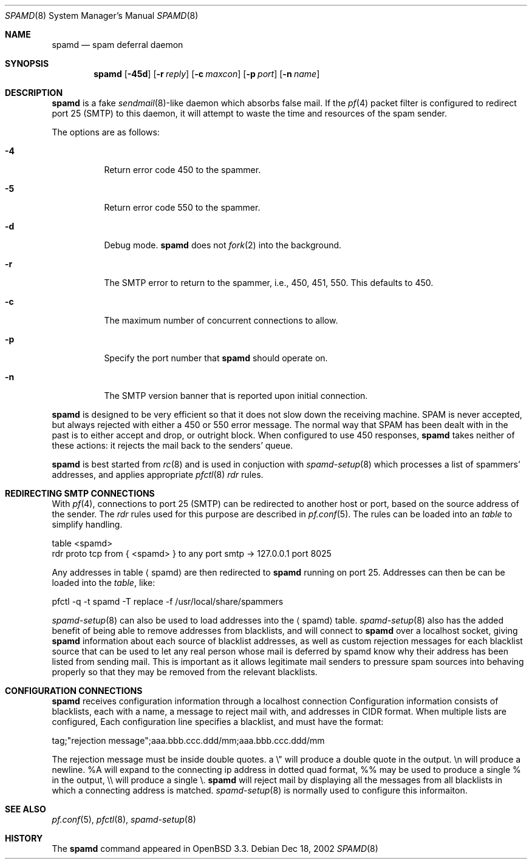 .\"	$OpenBSD: spamd.8,v 1.11 2003/02/26 15:05:07 david Exp $
.\"
.\" Copyright (c) 2002 Theo de Raadt.  All rights reserved.
.\"
.\" Redistribution and use in source and binary forms, with or without
.\" modification, are permitted provided that the following conditions
.\" are met:
.\" 1. Redistributions of source code must retain the above copyright
.\"    notice, this list of conditions and the following disclaimer.
.\" 2. Redistributions in binary form must reproduce the above copyright
.\"    notice, this list of conditions and the following disclaimer in the
.\"    documentation and/or other materials provided with the distribution.
.\"
.\" THIS SOFTWARE IS PROVIDED BY THE AUTHOR ``AS IS'' AND ANY EXPRESS OR
.\" IMPLIED WARRANTIES, INCLUDING, BUT NOT LIMITED TO, THE IMPLIED WARRANTIES
.\" OF MERCHANTABILITY AND FITNESS FOR A PARTICULAR PURPOSE ARE DISCLAIMED.
.\" IN NO EVENT SHALL THE AUTHOR BE LIABLE FOR ANY DIRECT, INDIRECT,
.\" INCIDENTAL, SPECIAL, EXEMPLARY, OR CONSEQUENTIAL DAMAGES (INCLUDING, BUT
.\" NOT LIMITED TO, PROCUREMENT OF SUBSTITUTE GOODS OR SERVICES; LOSS OF USE,
.\" DATA, OR PROFITS; OR BUSINESS INTERRUPTION) HOWEVER CAUSED AND ON ANY
.\" THEORY OF LIABILITY, WHETHER IN CONTRACT, STRICT LIABILITY, OR TORT
.\" (INCLUDING NEGLIGENCE OR OTHERWISE) ARISING IN ANY WAY OUT OF THE USE OF
.\" THIS SOFTWARE, EVEN IF ADVISED OF THE POSSIBILITY OF SUCH DAMAGE.
.\"
.Dd Dec 18, 2002
.Dt SPAMD 8
.Os
.Sh NAME
.Nm spamd
.Nd spam deferral daemon
.Sh SYNOPSIS
.Nm spamd
.Op Fl 45d
.Op Fl r Ar reply
.Op Fl c Ar maxcon
.Op Fl p Ar port
.Op Fl n Ar name
.Sh DESCRIPTION
.Nm
is a fake
.Xr sendmail 8 Ns -like
daemon which absorbs false mail.
If the
.Xr pf 4
packet filter is configured to redirect port 25 (SMTP) to this daemon,
it will attempt to waste the time and resources of the spam sender.
.Pp
The options are as follows:
.Bl -tag -width Ds
.Pp
.It Fl 4
Return error code 450 to the spammer.
.It Fl 5
Return error code 550 to the spammer.
.It Fl d
Debug mode.
.Nm
does not
.Xr fork 2
into the background.
.It Fl r
The SMTP error to return to the spammer, i.e., 450, 451, 550.
This defaults to 450.
.It Fl c
The maximum number of concurrent connections to allow.
.It Fl p
Specify the port number that
.Nm
should operate on.
.It Fl n
The SMTP version banner that is reported upon initial connection.
.El
.Pp
.Nm
is designed to be very efficient so that it does not slow down the
receiving machine.
SPAM is never accepted, but always rejected with either a 450 or 550
error message.
The normal way that SPAM has been dealt with in the past is to either
accept and drop, or outright block.
When configured to use 450 responses,
.Nm
takes neither of these actions: it rejects the mail back to the senders'
queue.
.Pp
.Nm
is best started from
.Xr rc 8
and is used in conjuction with
.Xr spamd-setup 8
which processes a list of spammers' addresses, and applies appropriate
.Xr pfctl 8
.Em rdr
rules.
.Pp
.Sh REDIRECTING SMTP CONNECTIONS
With
.Xr pf 4 ,
connections to port 25 (SMTP) can be redirected to another host or port,
based on the source address of the sender.
The
.Em rdr
rules used for this purpose are described in
.Xr pf.conf 5 .
The rules can be loaded into an
.Em table
to simplify handling.
.Bd -literal
    table <spamd>	
    rdr proto tcp from { <spamd> } to any port smtp -> 127.0.0.1 port 8025
.Ed
.Pp
Any addresses in table
.Aq spamd
are then redirected to 
.Nm
running on port 25.
Addresses can then be can be loaded into the
.Em table ,
like:
.Bd -literal
      pfctl -q -t spamd -T replace -f /usr/local/share/spammers
.Ed
.Pp
.Xr spamd-setup 8
can also be used to load addresses into the
.Aq spamd
table. 
.Xr spamd-setup 8
also has the added benefit of being able to remove addresses from
blacklists, and will connect to
.Nm
over a localhost socket, giving
.Nm
information about each source of blacklist addresses, as well as custom
rejection messages for each blacklist source 
that can be used to let any real person whose mail
is deferred by spamd know why their address has been listed
from sending mail. This is important as it allows legitimate mail
senders to pressure spam sources into behaving properly so that they
may be removed from the relevant blacklists. 
.Pp
.Sh CONFIGURATION CONNECTIONS
.Nm
receives configuration information through a localhost connection
Configuration information consists of blacklists, each with a name,
a message to reject mail with, and addresses in CIDR format. When
multiple lists are configured, Each configuration line specifies
a blacklist, and  must have the format:
.Bd -literal
      tag;"rejection message";aaa.bbb.ccc.ddd/mm;aaa.bbb.ccc.ddd/mm
.Ed

The rejection message must be inside double quotes.  a \e" will
produce a double quote in the output. \en will produce a newline. %A
will expand to the connecting ip address in dotted quad format, %% may
be used to produce a single % in the output, \e\e will produce a
single \e.
.Nm
will reject mail by displaying all the messages from all blacklists in which
a connecting address is matched. 
.Xr spamd-setup 8
is normally used to configure this informaiton. 
.Pp
.Sh SEE ALSO
.Xr pf.conf 5 ,
.Xr pfctl 8 ,
.Xr spamd-setup 8
.Sh HISTORY
The
.Nm
command
appeared in
.Tn OpenBSD 3.3.
